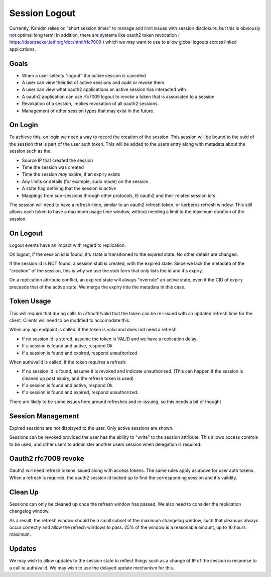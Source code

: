 
Session Logout
--------------

Currently, Kanidm relies on "short session times" to manage and limit issues with session
disclosure, but this is obviously not optimal long term! In addition, there are systems like
oauth2 token revocation ( https://datatracker.ietf.org/doc/html/rfc7009 ) which we may want
to use to allow global logouts across linked applications.

Goals
=====

* When a user selects "logout" the active session is canceled
* A user can view their list of active sessions and audit or revoke them
* A user can view what oauth2 applications an active session has interacted with
* A oauth2 application can use rfc7009 logout to revoke a token that is associated to a session
* Revokation of a session, implies revokation of all oauth2 sessions.
* Management of other session types that may exist in the future.

On Login
========

To achieve this, on login we need a way to record the creation of the session. This session will be
bound to the uuid of the session that is part of the user auth token. This will be added to the users
entry along with metadata about the session such as the:

* Source IP that created the session
* Time the session was created
* Time the session *may* expire, if an expiry exists
* Any limits or details (for example, sudo mode) on the session.
* A state flag defining that the session is *active*
* Mappings from sub-sessions through other protocols, IE oauth2 and their related session id's

The session will need to have a refresh-time, similar to an oauth2 refresh token, or kerberos
refresh window. This still allows each token to have a maximum usage time window, without
needing a limit to the maximum duration of the session.

On Logout
=========

Logout events have an impact with regard to replication.

On logout, if the session id is found, it's state is transitioned to the expired state. No other
details are changed.

If the session id is NOT found, a session stub is created, with the expired state. Since we lack the
metadata of the "creation" of the session, this is why we use the stub form that only lists the id and
it's expiry.

On a replication attribute conflict, an expired state will always "overrule" an active state, even
if the CID of expiry preceeds that of the active state. We merge the expiry into the metadata in
this case.

Token Usage
===========

This will require that during calls to /v1/auth/valid that the token can be re-issued with an
updated refresh time for the client. Clients will need to be modified to accomodate this.

When any api endpoint is called, if the token is valid and does not need a refresh:

* If no session id is stored, assume the token is VALID and we have a replication delay.
* If a session is found and active, respond Ok
* If a session is found and expired, respond unauthorized.

When auth/valid is called, if the token requires a refresh:

* If no session id is found, assume it is revoked and indicate unauthorised. (This can happen if the session is cleaned up post expiry, and the refresh token is used)
* If a session is found and active, respond Ok
* If a session is found and expired, respond unauthorized.

There are likely to be some issues here around refreshes and re-issuing, so this needs a bit of thought

Session Management
==================

Expired sessions are not displayed to the user. Only active sessions are shown.

Sessions can be revoked provided the user has the ability to "write" to the session attribute. This
allows access controls to be used, and other users to administer another users session when delegation
is required.

Oauth2 rfc7009 revoke
=====================

Oauth2 will need refresh tokens issued along with access tokens. The same rules apply as above for
user auth tokens. When a refresh is required, the oauth2 session id looked up to find the corresponding
session and it's validity.

Clean Up
========

Sessions can only be cleaned up once the refresh window has passed. We also need to consider the
replication changelog window.

As a result, the refresh window should be a small subset of the maximum changelog window, such
that cleanups always occur correctly and allow the refresh windows to pass. 25% of the window is a reasonable amount, up to 16 hours maximum.

Updates
=======

We may wish to allow updates to the session state to reflect things such as a change of IP of the session
in response to a call to auth/valid. We may wish to use the delayed update mechanism for this.


